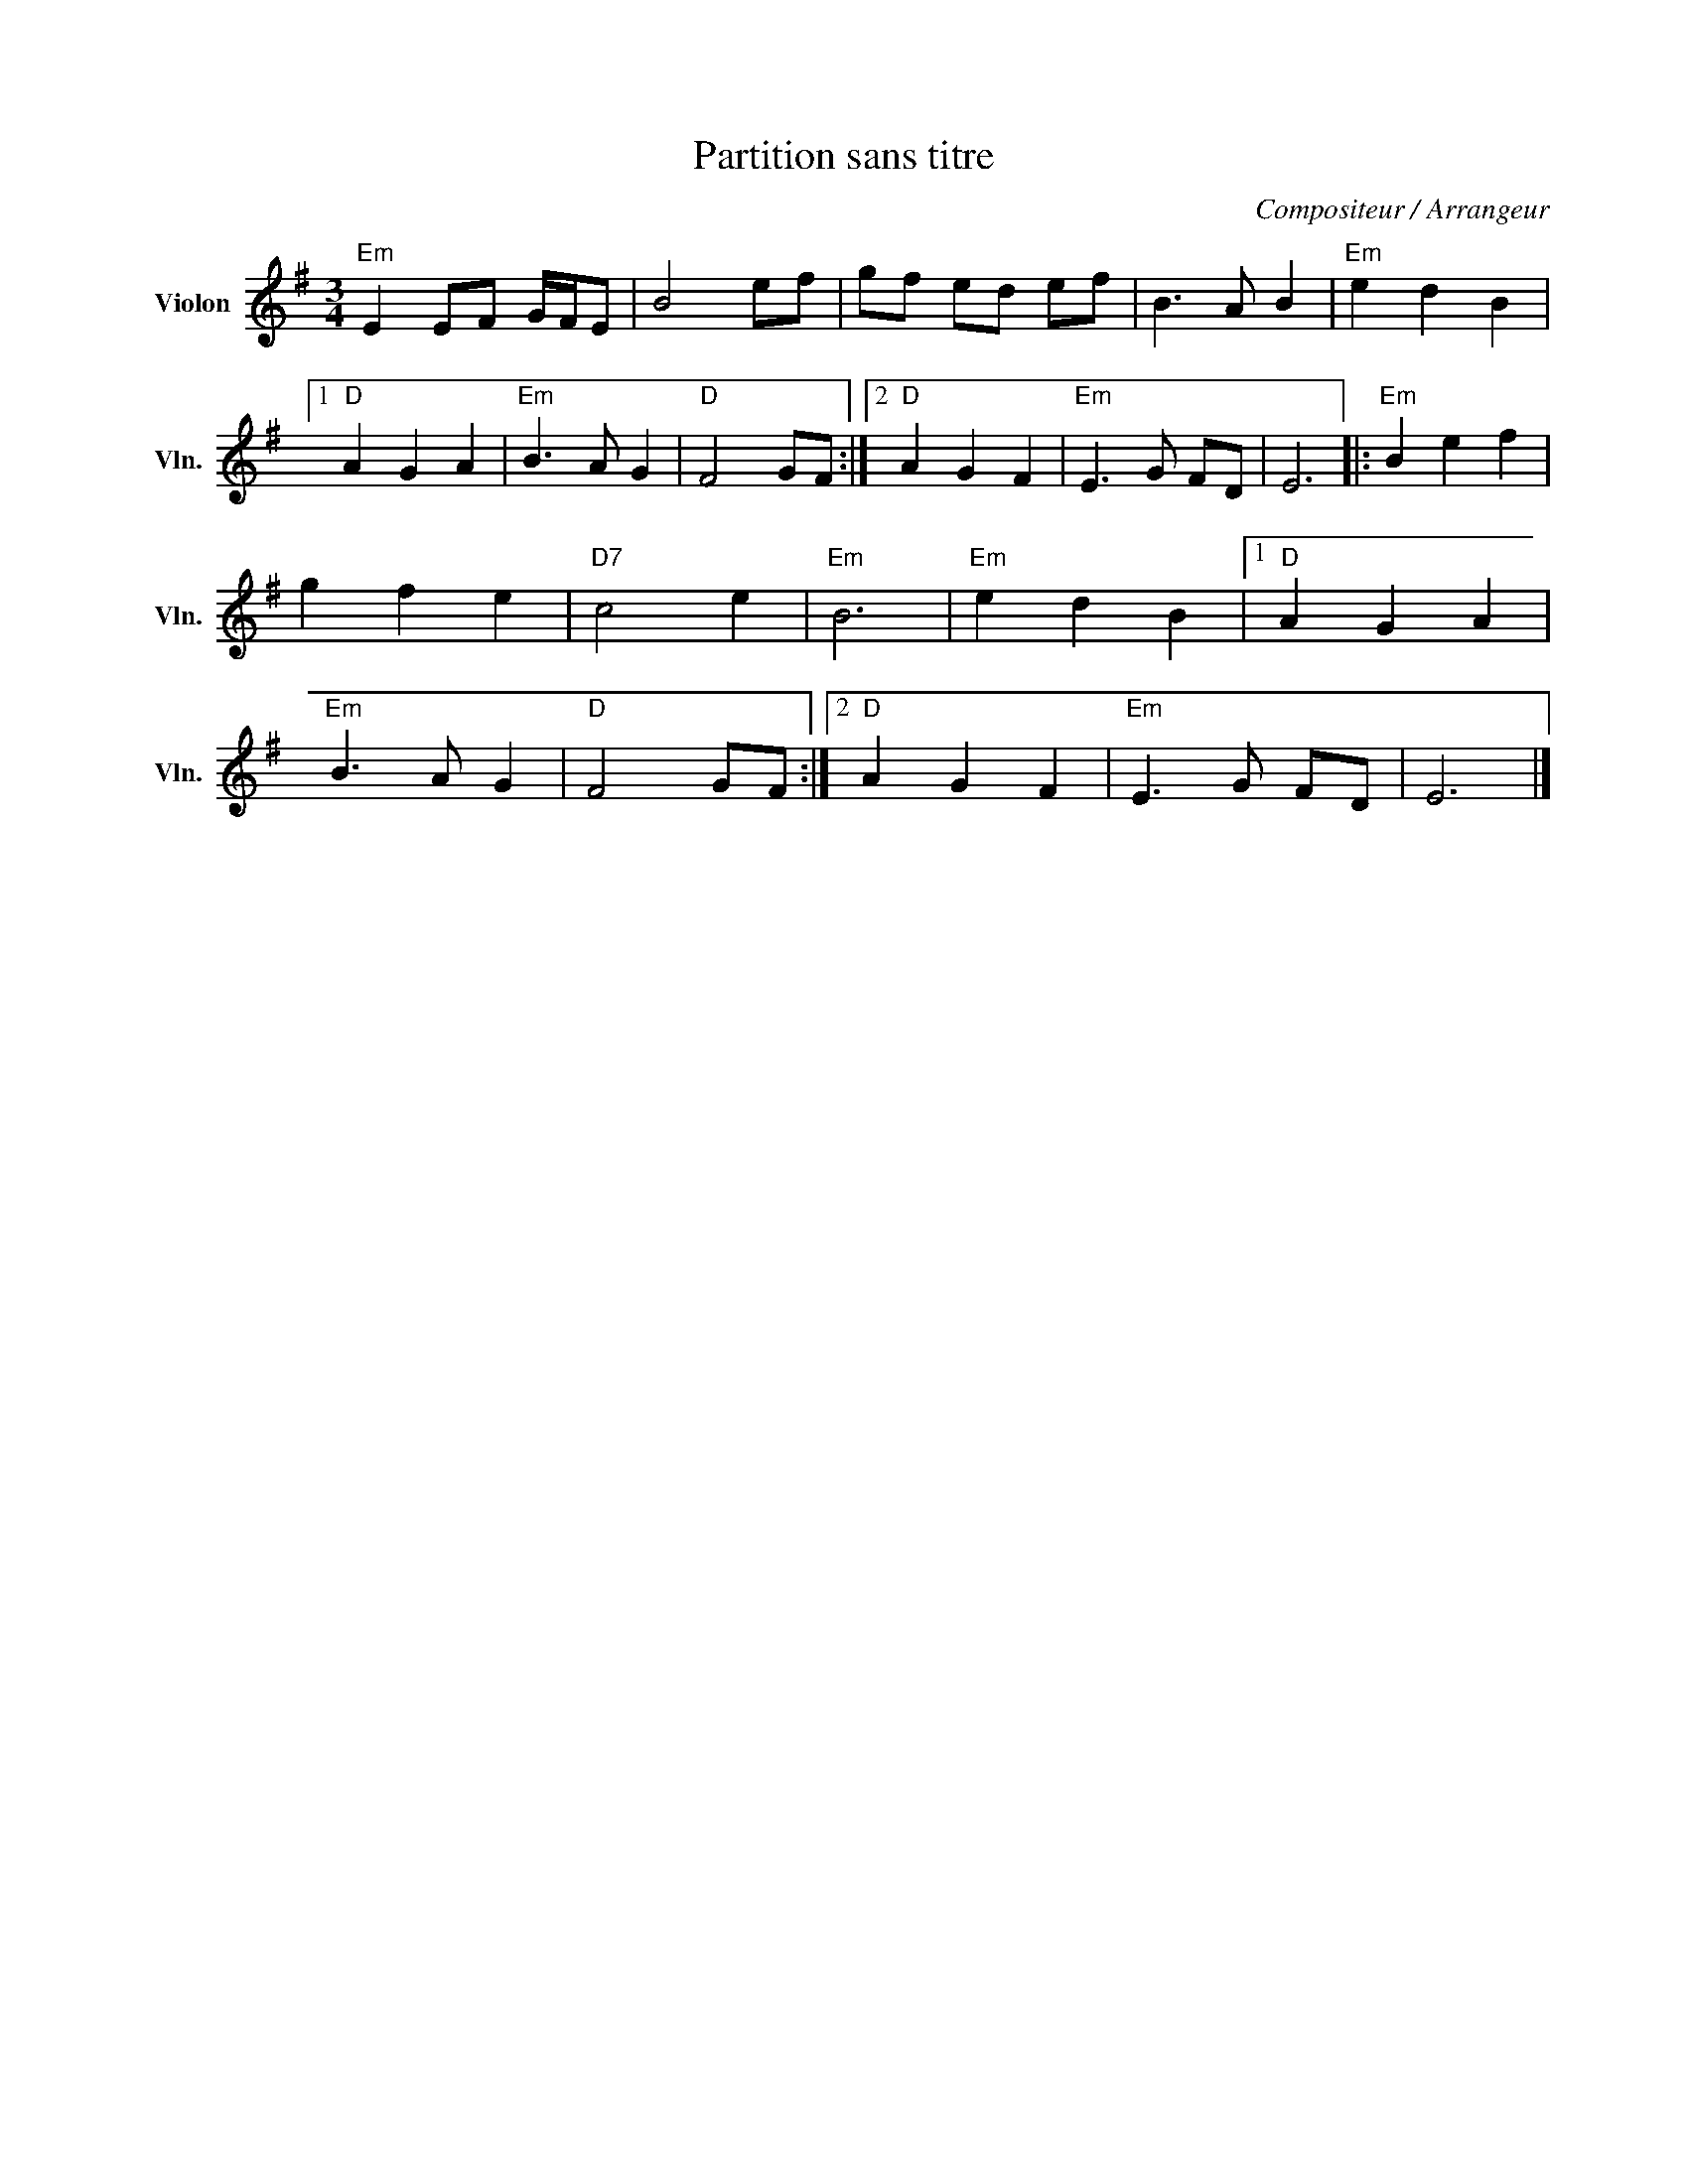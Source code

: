 X:1
T:Partition sans titre
C:Compositeur / Arrangeur
L:1/8
M:3/4
I:linebreak $
K:G
V:1 treble nm="Violon" snm="Vln."
V:1
"Em" E2 EF G/F/E | B4 ef | gf ed ef | B3 A B2 |"Em" e2 d2 B2 |1"D" A2 G2 A2 |"Em" B3 A G2 | %7
"D" F4 GF :|2"D" A2 G2 F2 |"Em" E3 G FD | E6 |:"Em" B2 e2 f2 | g2 f2 e2 |"D7" c4 e2 |"Em" B6 | %15
"Em" e2 d2 B2 |1"D" A2 G2 A2 |"Em" B3 A G2 |"D" F4 GF :|2"D" A2 G2 F2 |"Em" E3 G FD | E6 |] %22
